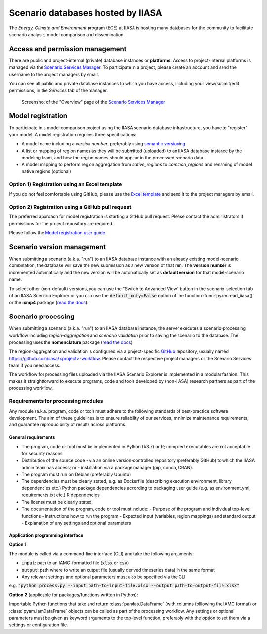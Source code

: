.. _scenario-databases:

Scenario databases hosted by IIASA
==================================

The *Energy, Climate and Environment* program (ECE) at IIASA is hosting many databases
for the community to facilitate scenario analysis, model comparison and dissemination.

Access and permission management
--------------------------------

There are public and project-internal (private) database instances or **platforms**.
Access to project-internal platforms is managed via the `Scenario Services Manager`_.
To participate in a project, please create an account and send the username
to the project managers by email.

You can see all public and private database instances to which you have access,
including your view/submit/edit permissions, in the *Services* tab of the manager.

.. figure:: _static/ece-manager-screenshot.png
   :width: 600px

   Screenshot of the "Overview" page of the `Scenario Services Manager`_

.. _`Scenario Services Manager`: https://manager.ece.iiasa.ac.at

Model registration
------------------

To participate in a model comparison project using the IIASA scenario database infrastructure,
you have to "register" your model. A model registration requires three specifications:

* A model name including a *version number*, preferably using
  `semantic versioning <https://semver.org>`_
* A list or mapping of region names as they will be submitted (uploaded) to an IIASA
  database instance by the modeling team, and how the region names should appear
  in the processed scenario data
* A model mapping to perform region aggregation from *native_regions* to
  *common_regions* and renaming of model native regions (optional)

Option 1) Registration using an Excel template
^^^^^^^^^^^^^^^^^^^^^^^^^^^^^^^^^^^^^^^^^^^^^^

If you do not feel comfortable using GitHub, please use the `Excel template`_ and send
it to the project managers by email.

.. _`Excel template`: https://raw.githubusercontent.com/IAMconsortium/nomenclature/main/templates/model-registration-template.xlsx

Option 2) Registration using a GitHub pull request
^^^^^^^^^^^^^^^^^^^^^^^^^^^^^^^^^^^^^^^^^^^^^^^^^^

The preferred approach for model registration is starting a GitHub pull request.
Please contact the administrators if permissions for the project repository
are required.

Please follow the `Model registration user guide
<https://nomenclature-iamc.readthedocs.io/en/stable/user_guide/model-registration.html>`_.

Scenario version management
---------------------------

When submitting a scenario (a.k.a. "run") to an IIASA database instance with an already
existing model-scenario combination, the database will save the new submission as a new version
of that run. The **version number** is incremented automatically and the new version
will be automatically set as **default version** for that model-scenario name.

To select other (non-default) versions, you can use the "Switch to Advanced View" button
in the scenario-selection tab of an IIASA Scenario Explorer or you can use the
:code:`default_only=False` option of the function :func:`pyam.read_iiasa()`
or the **ixmp4** package (`read the docs <https://docs.ece.iiasa.ac.at/ixmp4>`_).

.. _scenario-processing:

Scenario processing
-------------------

When submitting a scenario (a.k.a. "run") to an IIASA database instance, the server
executes a scenario-processing workflow including *region-aggregation* and *scenario
validation* prior to saving the scenario to the database. The processing uses the
**nomenclature** package (`read the docs <https://nomenclature-iamc.readthedocs.io>`_).

The region-aggregation and validation is configured via a project-specific GitHub_
repository, usually named `https://github.com/iiasa/<project>-workflow`_. Please contact
the respective project managers or the Scenario Services team if you need access.

The workflow for processing files uploaded via the IIASA Scenario Explorer is
implemented in a modular fashion. This makes it straightforward to execute programs,
code and tools developed by (non-IIASA) research partners as part of the processing
workflow.

Requirements for processing modules
^^^^^^^^^^^^^^^^^^^^^^^^^^^^^^^^^^^

Any module (a.k.a. program, code or tool) must adhere to the following standards of
best-practice software development. The aim of these guidelines is to ensure reliability
of our services, minimize maintenance requirements, and guarantee reproducibility of
results across platforms.

General requirements
````````````````````

- The program, code or tool must be implemented in Python (≥3.7) or R; compiled
  executables are not acceptable for security reasons
- Distribution of the source code
  - via an online version-controlled repository
  (preferably GitHub) to which the IIASA admin team has access; or
  - installation via a package manager (pip, conda, CRAN).
- The program must run on Debian (preferably Ubuntu)
- The dependencies must be clearly stated,
  e.g. as Dockerfile (describing execution environment, library dependencies etc.)
  Python package dependencies according to packaging user guide (e.g. as environment.yml, requirements.txt etc.)
  R dependencies
- The license must be clearly stated.
- The documentation of the program, code or tool must include:
  - Purpose of the program and individual top-level functions
  - Instructions how to run the program
  - Expected input (variables, region mappings) and standard output
  - Explanation of any settings and optional parameters

Application programming interface
`````````````````````````````````

**Option 1**:

The module is called via a command-line interface (CLI)
and take the following arguments:

- :code:`input`: path to an IAMC-formatted file (:code:`xlsx` or :code:`csv`)
- :code:`output`: path where to write an output file
  (usually derived timeseries data) in the same format
- Any relevant settings and optional parameters must also be specified
  via the CLI

e.g. :code:`"python process.py --input path-to-input-file.xlsx --output path-to-output-file.xlsx"`

**Option 2** (applicable for packages/functions written in Python):

Importable Python functions that take and return :class:`pandas.DataFrame` (with columns
folllowing the IAMC format) or :class:`pyam.IamDataFrame` objects can be called as part
of the processing workflow. Any settings or optional parameters must be given as keyword
arguments to the top-level function, preferably with the option to set them via a
settings or configuration file.

.. _GitHub: https://www.github.com

.. _`https://github.com/iiasa/<project>-workflow`: https://github.com/iiasa

